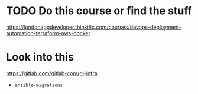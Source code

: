* TODO Do this course or find the stuff
https://londonappdeveloper.thinkific.com/courses/devops-deployment-automation-terraform-aws-docker

* Look into this
https://gitlab.com/gitlab-com/gl-infra

- =ansible-migrations=